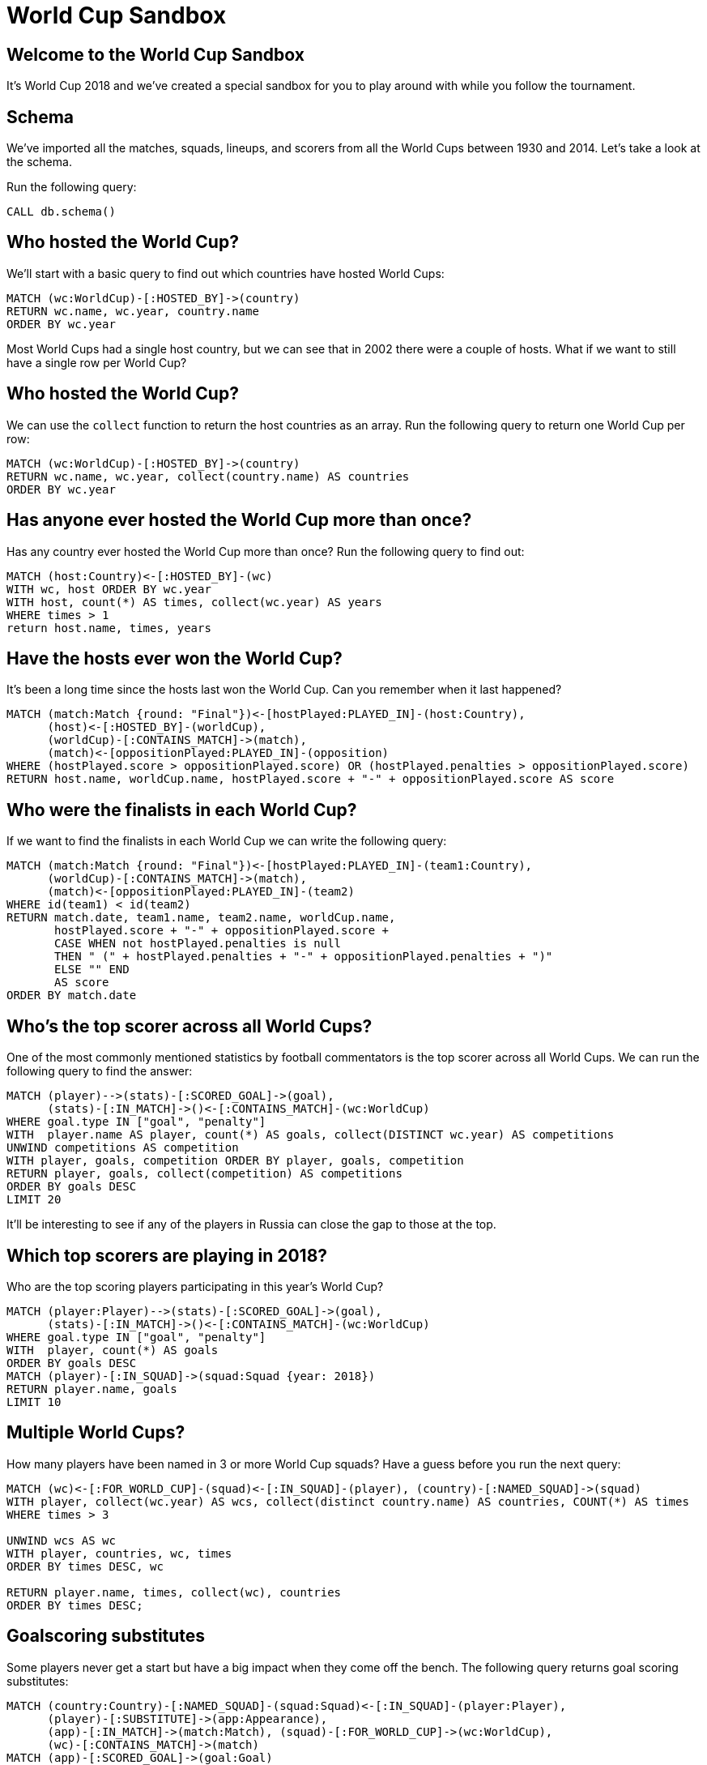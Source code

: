 = World Cup Sandbox

:img: https://guides.neo4j.com/sandbox/3.4/img

== Welcome to the World Cup Sandbox

It's World Cup 2018 and we've created a special sandbox for you to play around with while you follow the tournament.

== Schema

We've imported all the matches, squads, lineups, and scorers from all the World Cups between 1930 and 2014.
Let's take a look at the schema.

Run the following query:

[source,cypher]
----
CALL db.schema()
----

== Who hosted the World Cup?

We'll start with a basic query to find out which countries have hosted World Cups:

[source, cypher]
----
MATCH (wc:WorldCup)-[:HOSTED_BY]->(country)
RETURN wc.name, wc.year, country.name
ORDER BY wc.year
----

Most World Cups had a single host country, but we can see that in 2002 there were a couple of hosts.
What if we want to still have a single row per World Cup?

== Who hosted the World Cup?

We can use the `collect` function to return the host countries as an array.
Run the following query to return one World Cup per row:

[source, cypher]
----
MATCH (wc:WorldCup)-[:HOSTED_BY]->(country)
RETURN wc.name, wc.year, collect(country.name) AS countries
ORDER BY wc.year
----

== Has anyone ever hosted the World Cup more than once?

Has any country ever hosted the World Cup more than once?
Run the following query to find out:

[source, cypher]
----
MATCH (host:Country)<-[:HOSTED_BY]-(wc)
WITH wc, host ORDER BY wc.year
WITH host, count(*) AS times, collect(wc.year) AS years
WHERE times > 1
return host.name, times, years
----

== Have the hosts ever won the World Cup?

It's been a long time since the hosts last won the World Cup.
Can you remember when it last happened?

[source, cypher]
----
MATCH (match:Match {round: "Final"})<-[hostPlayed:PLAYED_IN]-(host:Country),
      (host)<-[:HOSTED_BY]-(worldCup),
      (worldCup)-[:CONTAINS_MATCH]->(match),
      (match)<-[oppositionPlayed:PLAYED_IN]-(opposition)
WHERE (hostPlayed.score > oppositionPlayed.score) OR (hostPlayed.penalties > oppositionPlayed.score)
RETURN host.name, worldCup.name, hostPlayed.score + "-" + oppositionPlayed.score AS score
----

== Who were the finalists in each World Cup?

If we want to find the finalists in each World Cup we can write the following query:

[source, cypher]
----
MATCH (match:Match {round: "Final"})<-[hostPlayed:PLAYED_IN]-(team1:Country),
      (worldCup)-[:CONTAINS_MATCH]->(match),
      (match)<-[oppositionPlayed:PLAYED_IN]-(team2)
WHERE id(team1) < id(team2)
RETURN match.date, team1.name, team2.name, worldCup.name,
       hostPlayed.score + "-" + oppositionPlayed.score +
       CASE WHEN not hostPlayed.penalties is null
       THEN " (" + hostPlayed.penalties + "-" + oppositionPlayed.penalties + ")"
       ELSE "" END
       AS score
ORDER BY match.date
----

== Who's the top scorer across all World Cups?

One of the most commonly mentioned statistics by football commentators is the top scorer across all World Cups.
We can run the following query to find the answer:

[source, cypher]
----
MATCH (player)-->(stats)-[:SCORED_GOAL]->(goal),
      (stats)-[:IN_MATCH]->()<-[:CONTAINS_MATCH]-(wc:WorldCup)
WHERE goal.type IN ["goal", "penalty"]
WITH  player.name AS player, count(*) AS goals, collect(DISTINCT wc.year) AS competitions
UNWIND competitions AS competition
WITH player, goals, competition ORDER BY player, goals, competition
RETURN player, goals, collect(competition) AS competitions
ORDER BY goals DESC
LIMIT 20
----

It'll be interesting to see if any of the players in Russia can close the gap to those at the top.

== Which top scorers are playing in 2018?

Who are the top scoring players participating in this year's World Cup?

[source, cypher]
----
MATCH (player:Player)-->(stats)-[:SCORED_GOAL]->(goal),
      (stats)-[:IN_MATCH]->()<-[:CONTAINS_MATCH]-(wc:WorldCup)
WHERE goal.type IN ["goal", "penalty"]
WITH  player, count(*) AS goals
ORDER BY goals DESC
MATCH (player)-[:IN_SQUAD]->(squad:Squad {year: 2018})
RETURN player.name, goals
LIMIT 10
----

== Multiple World Cups?

How many players have been named in 3 or more World Cup squads?
Have a guess before you run the next query:

[source, cypher]
----
MATCH (wc)<-[:FOR_WORLD_CUP]-(squad)<-[:IN_SQUAD]-(player), (country)-[:NAMED_SQUAD]->(squad)
WITH player, collect(wc.year) AS wcs, collect(distinct country.name) AS countries, COUNT(*) AS times
WHERE times > 3

UNWIND wcs AS wc
WITH player, countries, wc, times
ORDER BY times DESC, wc

RETURN player.name, times, collect(wc), countries
ORDER BY times DESC;
----

== Goalscoring substitutes

Some players never get a start but have a big impact when they come off the bench.
The following query returns goal scoring substitutes:

[source, cypher]
----
MATCH (country:Country)-[:NAMED_SQUAD]-(squad:Squad)<-[:IN_SQUAD]-(player:Player),
      (player)-[:SUBSTITUTE]->(app:Appearance),
      (app)-[:IN_MATCH]->(match:Match), (squad)-[:FOR_WORLD_CUP]->(wc:WorldCup),
      (wc)-[:CONTAINS_MATCH]->(match)
MATCH (app)-[:SCORED_GOAL]->(goal:Goal)
RETURN player.name, count(goal) AS goals
ORDER BY goals DESC
LIMIT 10
----


== Top scorer by country

Do you know who your country's top World Cup scorer is?

[source, cypher]
----
match (c:Country)-[:NAMED_SQUAD]->(s:Squad)--(player:Player)-->()-[:SCORED_GOAL]->(g)
WITH c, player, count(distinct g) AS goals
WITH c, collect({player:player.name, count: goals}) AS playersGoals

UNWIND playersGoals as playerGoals

WITH c, playerGoals
ORDER BY c.name, playerGoals.count DESC

WITH c, COLLECT(playerGoals)[0] AS topScorer
RETURN c.name, topScorer.player, topScorer.count
ORDER BY topScorer.count DESC
----
